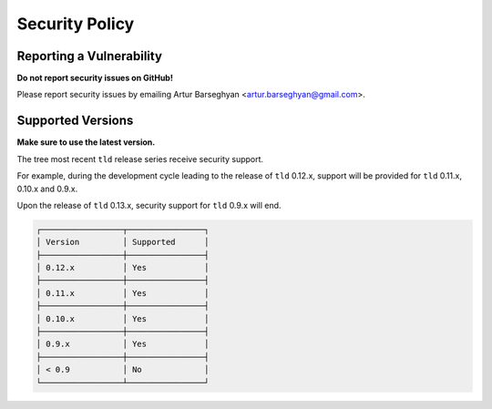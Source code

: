 Security Policy
===============
Reporting a Vulnerability
-------------------------
**Do not report security issues on GitHub!**

Please report security issues by emailing Artur Barseghyan
<artur.barseghyan@gmail.com>.

Supported Versions
------------------
**Make sure to use the latest version.**

The tree most recent ``tld`` release series receive security support.

For example, during the development cycle leading to the release
of ``tld`` 0.12.x, support will be provided for ``tld`` 0.11.x, 0.10.x
and 0.9.x.

Upon the release of ``tld`` 0.13.x, security support for ``tld`` 0.9.x
will end.

.. code-block:: text

    ┌─────────────────┬────────────────┐
    │ Version         │ Supported      │
    ├─────────────────┼────────────────┤
    │ 0.12.x          │ Yes            │
    ├─────────────────┼────────────────┤
    │ 0.11.x          │ Yes            │
    ├─────────────────┼────────────────┤
    │ 0.10.x          │ Yes            │
    ├─────────────────┼────────────────┤
    │ 0.9.x           │ Yes            │
    ├─────────────────┼────────────────┤
    │ < 0.9           │ No             │
    └─────────────────┴────────────────┘
